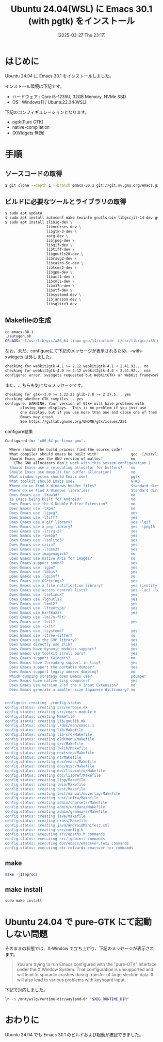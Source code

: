 #+BLOG: wurly-blog
#+POSTID: 1821
#+ORG2BLOG:
#+DATE: [2025-03-27 Thu 23:17]
#+OPTIONS: toc:nil num:nil todo:nil pri:nil tags:nil ^:nil
#+CATEGORY: Emacs
#+TAGS: 
#+DESCRIPTION:
#+TITLE: Ubuntu 24.04(WSL) に Emacs 30.1 (with pgtk) をインストール

* はじめに

Ubuntu 24.04 に Emacs 30.1 をインストールしました。

インストール環境は下記です。

 - ハードウェア : Core i5-1235U, 32GB Memory, NVMe SSD
 - OS : Windows11 / Ubuntu22.04(WSL)

下記のコンフィギュレーションとなります。

 - pgtk(Pure GTK)
 - native-compilation
 - (XWidgets 無効)

* 手順

** ソースコードの取得

#+begin_src bash
$ git clone --depth 1 --branch emacs-30.1 git://git.sv.gnu.org/emacs.git emacs-30.1
#+end_src

** ビルドに必要なツールとライブラリの取得

#+begin_src bash
$ sudo apt update
$ sudo apt install autoconf make texinfo gnutls-bin libgccjit-14-dev gcc
$ sudo apt install zlib1g-dev \
                   libncurses-dev \
                   libgtk-3-dev \
                   xorg-dev \
                   libjpeg-dev \
                   libgif-dev \
                   libtiff-dev \
                   libgnutls28-dev \
                   librsvg2-dev \
                   libcairo-5c-dev \
                   liblcms2-dev \
                   libgpm-dev \
                   libacl1-dev \
                   libxml2-dev \
                   libm17n-dev \
                   libotf-dev \
                   libsystemd-dev \
                   libjansson-dev \
                   libsqlite3-dev
#+end_src

** Makefileの生成

#+begin_src bash
cd emacs-30.1
./autogen.sh
CFLAGS='-I/usr/lib/gcc/x86_64-linux-gnu/14/include -L/usr/lib/gcc/x86_64-linux-gnu/14' ./configure --with-pgtk --with-native-compilation --without-pop --with-mailutils
#+end_src

なお、未だ、configureにて下記のメッセージが表示されるため、--with-xwidgets は外しました。

#+begin_src bash
checking for webkit2gtk-4.1 >= 2.12 webkit2gtk-4.1 < 2.41.92... no
checking for webkit2gtk-4.0 >= 2.12 webkit2gtk-4.0 < 2.41.92... noa
configure: error: xwidgets requested but WebKitGTK+ or WebKit framework not found.
#+end_src

また、こちらも気になるメッセージです。

#+begin_src bash
checking for gtk+-3.0 >= 3.22.23 glib-2.0 >= 2.37.5... yes
checking whether GTK compiles... yes
configure: WARNING: Your version of Gtk+ will have problems with
       closing open displays.  This is no problem if you just use
       one display, but if you use more than one and close one of them
       Emacs may crash.
       See https://gitlab.gnome.org/GNOME/gtk/issues/221
#+end_src

configure結果

#+begin_src bash
Configured for 'x86_64-pc-linux-gnu'.

  Where should the build process find the source code?    .
  What compiler should emacs be built with?               gcc -I/usr/lib/gcc/x86_64-linux-gnu/14/include -L/usr/lib/gcc/x86_64-linux-gnu/14 -O
  Should Emacs use the GNU version of malloc?             no
    (The GNU allocators don't work with this system configuration.)
  Should Emacs use a relocating allocator for buffers?    no
  Should Emacs use mmap(2) for buffer allocation?         no
  What window system should Emacs use?                    pgtk
  What toolkit should Emacs use?                          GTK3
  Where do we find X Windows header files?                Standard dirs
  Where do we find X Windows libraries?                   Standard dirs
  Does Emacs use -lXaw3d?                                 no
  Is Emacs being built for Android?                       no
  Does Emacs use the X Double Buffer Extension?           no
  Does Emacs use -lXpm?                                   no
  Does Emacs use -ljpeg?                                  yes
  Does Emacs use -ltiff?                                  yes
  Does Emacs use a gif library?                           yes -lgif
  Does Emacs use a png library?                           yes -lpng16
  Does Emacs use -lrsvg-2?                                yes
  Does Emacs use -lwebp?                                  yes
  Does Emacs use -lsqlite3?                               yes
  Does Emacs use cairo?                                   yes
  Does Emacs use -llcms2?                                 yes
  Does Emacs use imagemagick?                             no
  Does Emacs use native APIs for images?                  no
  Does Emacs support sound?                               yes
  Does Emacs use -lgpm?                                   yes
  Does Emacs use -ldbus?                                  yes
  Does Emacs use -lgconf?                                 no
  Does Emacs use GSettings?                               yes
  Does Emacs use a file notification library?             yes (inotify)
  Does Emacs use access control lists?                    yes -lacl -lattr
  Does Emacs use -lselinux?                               yes
  Does Emacs use -lgnutls?                                yes
  Does Emacs use -lxml2?                                  yes
  Does Emacs use -lfreetype?                              yes
  Does Emacs use HarfBuzz?                                yes
  Does Emacs use -lm17n-flt?
  Does Emacs use -lotf?                                   yes
  Does Emacs use -lxft?
  Does Emacs use -lsystemd?                               yes
  Does Emacs use -ltree-sitter?                           no
  Does Emacs use the GMP library?                         yes
  Does Emacs directly use zlib?                           yes
  Does Emacs have dynamic modules support?                yes
  Does Emacs use toolkit scroll bars?                     yes
  Does Emacs support Xwidgets?                            no
  Does Emacs have threading support in lisp?              yes
  Does Emacs support the portable dumper?                 yes
  Does Emacs support legacy unexec dumping?               no
  Which dumping strategy does Emacs use?                  pdumper
  Does Emacs have native lisp compiler?                   yes
  Does Emacs use version 2 of the X Input Extension?      no
  Does Emacs generate a smaller-size Japanese dictionary? no


configure: creating ./config.status
config.status: creating src/verbose.mk
config.status: creating src/emacs-module.h
config.status: creating Makefile
config.status: creating lib/gnulib.mk
config.status: creating ./doc/man/emacs.1
config.status: creating lib/Makefile
config.status: creating lib-src/Makefile
config.status: creating oldXMenu/Makefile
config.status: creating src/Makefile
config.status: creating lwlib/Makefile
config.status: creating nextstep/Makefile
config.status: creating nt/Makefile
config.status: creating doc/emacs/Makefile
config.status: creating doc/misc/Makefile
config.status: creating doc/lispintro/Makefile
config.status: creating doc/lispref/Makefile
config.status: creating lisp/Makefile
config.status: creating leim/Makefile
config.status: creating test/Makefile
config.status: creating test/manual/noverlay/Makefile
config.status: creating test/infra/Makefile
config.status: creating admin/charsets/Makefile
config.status: creating admin/unidata/Makefile
config.status: creating admin/grammars/Makefile
config.status: creating java/Makefile
config.status: creating cross/Makefile
config.status: creating java/AndroidManifest.xml
config.status: creating src/config.h
config.status: executing src/epaths.h commands
config.status: executing src/.gdbinit commands
config.status: executing doc/emacs/emacsver.texi commands
config.status: executing etc-refcards-emacsver.tex commands
#+end_src

** make

#+begin_src bash
make -j$(nproc)
#+end_src

# Available configurations
# Core i5-1235U, 32GB Memory, NVMe SSD, Windows11, WSL
# Core i7-10700F, 16GB Memory, NVMe SSD

** make install

#+begin_src bash
sudo make install
#+end_src

* Ubuntu 24.04 で pure-GTK にて起動しない問題

そのままの状態では、X-Window で立ち上がり、下記のメッセージが表示されます。

#+begin_quote
You are trying to run Emacs configured with the "pure-GTK" interface under the X Window System.
That configuration is unsupported and will lead to sporadic crashes during transfer of large slection data.
It will also lead to various problems with keyboard input.
#+end_quote

下記で対応しました。

#+begin_src bash
ln -s /mnt/wslg/runtime-dir/wayland-0* "$XDG_RUNTIME_DIR"
#+end_src

* おわりに

Ubuntu 24.04 でも Emacs 30.1 のビルドおよび起動が確認できました。
